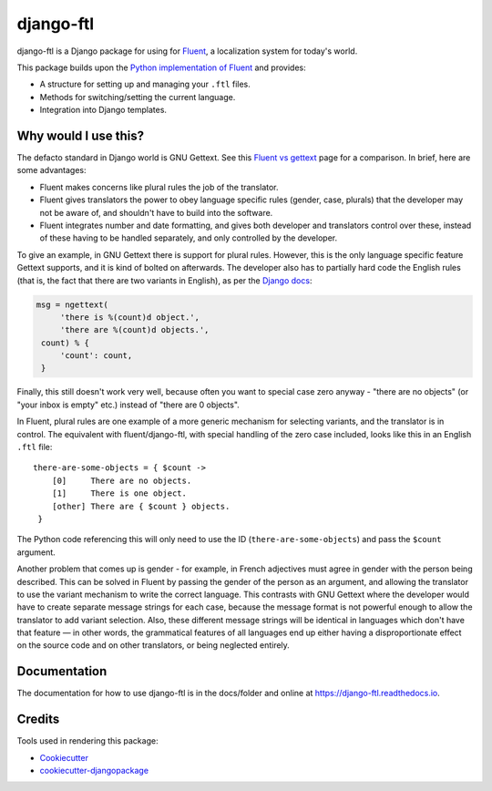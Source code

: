=============================
django-ftl
=============================

.. image:: https://badge.fury.io/py/django-ftl.svg
    :target: https://badge.fury.io/py/django-ftl

.. image:: https://readthedocs.org/projects/django-ftl/badge/?version=latest&style=flat
   :target: https://django-ftl.readthedocs.io

.. image:: https://travis-ci.org/django-ftl/django-ftl.svg?branch=master
    :target: https://travis-ci.org/django-ftl/django-ftl

.. image:: https://codecov.io/gh/django-ftl/django-ftl/branch/master/graph/badge.svg
    :target: https://codecov.io/gh/django-ftl/django-ftl

django-ftl is a Django package for using for `Fluent <https://projectfluent.org/>`_, a
localization system for today's world.

This package builds upon the `Python implementation of Fluent
<https://github.com/projectfluent/python-fluent>`_ and provides:

* A structure for setting up and managing your ``.ftl`` files.
* Methods for switching/setting the current language.
* Integration into Django templates.


Why would I use this?
---------------------

The defacto standard in Django world is GNU Gettext. See this `Fluent vs gettext
<https://github.com/projectfluent/fluent/wiki/Fluent-vs-gettext>`_ page for a
comparison. In brief, here are some advantages:

* Fluent makes concerns like plural rules the job of the translator.

* Fluent gives translators the power to obey language specific rules
  (gender, case, plurals) that the developer may not be aware of,
  and shouldn't have to build into the software.

* Fluent integrates number and date formatting, and gives both developer and
  translators control over these, instead of these having to be handled
  separately, and only controlled by the developer.

To give an example, in GNU Gettext there is support for plural rules. However,
this is the only language specific feature Gettext supports, and it is kind of
bolted on afterwards. The developer also has to partially hard code the English
rules (that is, the fact that there are two variants in English), as per the
`Django docs
<https://docs.djangoproject.com/en/dev/topics/i18n/translation/#pluralization>`_:


.. code-block:: python

   msg = ngettext(
        'there is %(count)d object.',
        'there are %(count)d objects.',
    count) % {
        'count': count,
    }

Finally, this still doesn't work very well, because often you want to special
case zero anyway - "there are no objects" (or "your inbox is empty" etc.)
instead of "there are 0 objects".

In Fluent, plural rules are one example of a more generic mechanism for
selecting variants, and the translator is in control. The equivalent with
fluent/django-ftl, with special handling of the zero case included, looks like
this in an English ``.ftl`` file:

::

  there-are-some-objects = { $count ->
      [0]     There are no objects.
      [1]     There is one object.
      [other] There are { $count } objects.
   }

The Python code referencing this will only need to use the ID
(``there-are-some-objects``) and pass the ``$count`` argument.

Another problem that comes up is gender - for example, in French adjectives must
agree in gender with the person being described. This can be solved in Fluent by
passing the gender of the person as an argument, and allowing the translator to
use the variant mechanism to write the correct language. This contrasts with GNU
Gettext where the developer would have to create separate message strings for
each case, because the message format is not powerful enough to allow the
translator to add variant selection. Also, these different message strings will
be identical in languages which don't have that feature — in other words, the
grammatical features of all languages end up either having a disproportionate
effect on the source code and on other translators, or being neglected entirely.


Documentation
-------------

The documentation for how to use django-ftl is in the docs/folder and online at
https://django-ftl.readthedocs.io.


Credits
-------

Tools used in rendering this package:

*  Cookiecutter_
*  `cookiecutter-djangopackage`_

.. _Cookiecutter: https://github.com/audreyr/cookiecutter
.. _`cookiecutter-djangopackage`: https://github.com/pydanny/cookiecutter-djangopackage
